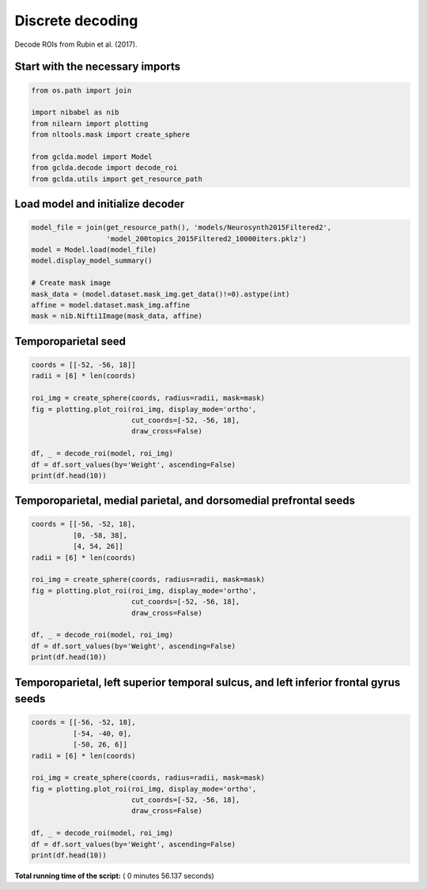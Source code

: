 

.. _sphx_glr_.._auto_examples_01_paper_plot_paper_decoding_discrete.py:



.. _pap2:

=========================================
 Discrete decoding
=========================================

Decode ROIs from Rubin et al. (2017).



Start with the necessary imports
--------------------------------



.. code-block:: python

    from os.path import join

    import nibabel as nib
    from nilearn import plotting
    from nltools.mask import create_sphere

    from gclda.model import Model
    from gclda.decode import decode_roi
    from gclda.utils import get_resource_path







Load model and initialize decoder
----------------------------------



.. code-block:: python

    model_file = join(get_resource_path(), 'models/Neurosynth2015Filtered2',
                      'model_200topics_2015Filtered2_10000iters.pklz')
    model = Model.load(model_file)
    model.display_model_summary()

    # Create mask image
    mask_data = (model.dataset.mask_img.get_data()!=0).astype(int)
    affine = model.dataset.mask_img.affine
    mask = nib.Nifti1Image(mask_data, affine)





.. rst-class:: sphx-glr-script-out

 Out::

    --- Model Summary ---
     Current State:
             Current Iteration   = 10000
             Initialization Seed = 1
             Current Log-Likely  = -11268037.3695
     Model Hyper-Parameters:
             Symmetric = True
             n_topics  = 200
             n_regions = 2
             alpha     = 0.100
             beta      = 0.010
             gamma     = 0.010
             delta     = 1.000
             roi_size  = 50.000
             dobs      = 25
     Model Training-Data Information:
             Dataset Label                 = Neurosynth2015Filtered2
             Word-Tokens (n_word_tokens)   = 520492
             Peak-Tokens (n_peak_tokens)   = 400801
             Word-Types (n_word_labels)    = 6755
             Documents (n_docs)            = 11362
             Peak-Dimensions (n_peak_dims) = 3


Temporoparietal seed
--------------------------------------



.. code-block:: python

    coords = [[-52, -56, 18]]
    radii = [6] * len(coords)

    roi_img = create_sphere(coords, radius=radii, mask=mask)
    fig = plotting.plot_roi(roi_img, display_mode='ortho',
                            cut_coords=[-52, -56, 18],
                            draw_cross=False)

    df, _ = decode_roi(model, roi_img)
    df = df.sort_values(by='Weight', ascending=False)
    print(df.head(10))




.. image:: /../auto_examples/01_paper/images/sphx_glr_plot_paper_decoding_discrete_001.png
    :align: center


.. rst-class:: sphx-glr-script-out

 Out::

    Weight
    Term                   
    mentalizing    2.414315
    emotional      2.327844
    social         1.451740
    mind           1.203048
    intentions     1.161271
    mental_states  1.028513
    intention      1.017633
    attribution    0.952983
    number         0.950172
    emotion        0.943711


Temporoparietal, medial parietal, and dorsomedial prefrontal seeds
------------------------------------------------------------------



.. code-block:: python

    coords = [[-56, -52, 18],
              [0, -58, 38],
              [4, 54, 26]]
    radii = [6] * len(coords)

    roi_img = create_sphere(coords, radius=radii, mask=mask)
    fig = plotting.plot_roi(roi_img, display_mode='ortho',
                            cut_coords=[-52, -56, 18],
                            draw_cross=False)

    df, _ = decode_roi(model, roi_img)
    df = df.sort_values(by='Weight', ascending=False)
    print(df.head(10))




.. image:: /../auto_examples/01_paper/images/sphx_glr_plot_paper_decoding_discrete_002.png
    :align: center


.. rst-class:: sphx-glr-script-out

 Out::

    Weight
    Term                   
    person         3.533031
    mentalizing    3.525109
    social         3.014061
    mental_states  2.622679
    emotional      2.361156
    situation      2.315302
    mind           2.246191
    default        1.981821
    mental         1.920779
    selectively    1.881442


Temporoparietal, left superior temporal sulcus, and left inferior frontal gyrus seeds
-------------------------------------------------------------------------------------



.. code-block:: python

    coords = [[-56, -52, 18],
              [-54, -40, 0],
              [-50, 26, 6]]
    radii = [6] * len(coords)

    roi_img = create_sphere(coords, radius=radii, mask=mask)
    fig = plotting.plot_roi(roi_img, display_mode='ortho',
                            cut_coords=[-52, -56, 18],
                            draw_cross=False)

    df, _ = decode_roi(model, roi_img)
    df = df.sort_values(by='Weight', ascending=False)
    print(df.head(10))



.. image:: /../auto_examples/01_paper/images/sphx_glr_plot_paper_decoding_discrete_003.png
    :align: center


.. rst-class:: sphx-glr-script-out

 Out::

    Weight
    Term                 
    words        6.686298
    word         4.812359
    emotional    4.664474
    language     3.887118
    semantic     3.673409
    ambiguous    2.989912
    perception   2.462263
    mentalizing  2.278094
    meaning      2.237231
    knowledge    2.099289


**Total running time of the script:** ( 0 minutes  56.137 seconds)



.. only :: html

 .. container:: sphx-glr-footer


  .. container:: sphx-glr-download

     :download:`Download Python source code: plot_paper_decoding_discrete.py <plot_paper_decoding_discrete.py>`



  .. container:: sphx-glr-download

     :download:`Download Jupyter notebook: plot_paper_decoding_discrete.ipynb <plot_paper_decoding_discrete.ipynb>`


.. only:: html

 .. rst-class:: sphx-glr-signature

    `Gallery generated by Sphinx-Gallery <https://sphinx-gallery.readthedocs.io>`_
